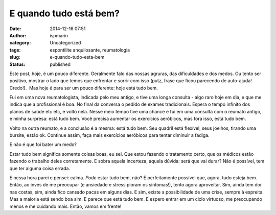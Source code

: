 E quando tudo está bem?
#######################
:date: 2014-12-16 07:51
:author: ispmarin
:category: Uncategorized
:tags: espontilite anquilosante, reumatologia
:slug: e-quando-tudo-esta-bem
:status: published

Este post, hoje, é um pouco diferente. Geralmente falo das nossas
agruras, das dificuldades e dos medos. Ou tento ser positivo, mostrar o
lado que temos que enfrentar e sorrir com isso (putz, frase que ficou
parecendo de auto-ajuda! Credo!).  Mas hoje é para ser um pouco
diferente: hoje está tudo bem.

Fui em uma nova reumatologista, indicada pelo meu antigo, e tive uma
longa consulta - algo raro hoje em dia, e que me indica que a
profissional é boa. No final da conversa o pedido de exames
tradicionais. Espera o tempo infinito dos planos de saúde etc etc, e
volto nela. Nesse meio tempo tive uma chance e fui em uma consulta com o
reumato antigo, e minha surpresa: está tudo bem. Você precisa aumentar
os exercícios aeróbicos, mas fora isso, está tudo bem.

Volto na outra reumato, e a conclusão é a mesma: está tudo bem. Seu
quadril está flexível, seus joelhos, tirando uma bursite, estão ok.
Continue assim, faça mais exercícios aeróbicos para tentar diminuir a
fadiga.

E não é que foi bater um medo?

Estar tudo bem significa somente coisas boas, eu sei. Que estou fazendo
o tratamento certo, que os médicos estão fazendo o trabalho deles
corretamente. E sobra aquela incerteza, aquela dúvida: será que vai
durar? Não é possível, tem que ter alguma coisa errada.

E nessa hora parei e pensei: calma. \ *Pode* estar tudo bem, não? É
perfeitamente possível que, agora, tudo esteja bem. Então, ao invés de
me preocupar (e ansiedade e stress pioram os sintomas!), tento agora
aproveitar. Sim, ainda tem dor nas costas, sim, ainda fico cansado pacas
em alguns dias. E sim, existe a possibilidade de uma crise, sempre à
espreita. Mas a maioria está sendo boa sim. E parece que está tudo bem.
E espero entrar em um ciclo virtuoso, me preocupando menos e me cuidando
mais. Então, vamos em frente!
